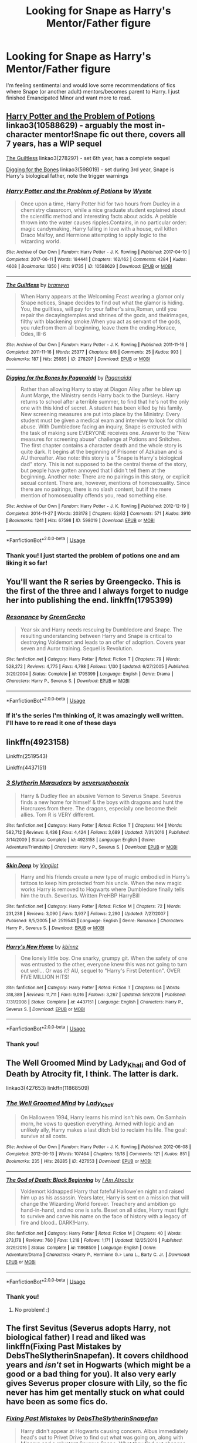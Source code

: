 #+TITLE: Looking for Snape as Harry's Mentor/Father figure

* Looking for Snape as Harry's Mentor/Father figure
:PROPERTIES:
:Author: Nersirk
:Score: 3
:DateUnix: 1554602634.0
:DateShort: 2019-Apr-07
:FlairText: Request
:END:
I'm feeling sentimental and would love some recommendations of fics where Snape (or another adult) mentors/becomes parent to Harry. I just finished Emancipated Minor and want more to read.


** [[https://archiveofourown.org/works/10588629][Harry Potter and the Problem of Potions]] linkao3(10588629) - arguably the most in-character mentor!Snape fic out there, covers all 7 years, has a WIP sequel

[[https://archiveofourown.org/works/278297][The Guiltless]] linkao3(278297) - set 6th year, has a complete sequel

[[https://archiveofourown.org/works/598019][Digging for the Bones]] linkao3(598019) - set during 3rd year, Snape is Harry's biological father, note the trigger warnings
:PROPERTIES:
:Author: siderumincaelo
:Score: 5
:DateUnix: 1554609981.0
:DateShort: 2019-Apr-07
:END:

*** [[https://archiveofourown.org/works/10588629][*/Harry Potter and the Problem of Potions/*]] by [[https://www.archiveofourown.org/users/Wyste/pseuds/Wyste][/Wyste/]]

#+begin_quote
  Once upon a time, Harry Potter hid for two hours from Dudley in a chemistry classroom, while a nice graduate student explained about the scientific method and interesting facts about acids. A pebble thrown into the water causes ripples.Contains, in no particular order: magic candymaking, Harry falling in love with a house, evil kitten Draco Malfoy, and Hermione attempting to apply logic to the wizarding world.
#+end_quote

^{/Site/:} ^{Archive} ^{of} ^{Our} ^{Own} ^{*|*} ^{/Fandom/:} ^{Harry} ^{Potter} ^{-} ^{J.} ^{K.} ^{Rowling} ^{*|*} ^{/Published/:} ^{2017-04-10} ^{*|*} ^{/Completed/:} ^{2017-06-11} ^{*|*} ^{/Words/:} ^{184441} ^{*|*} ^{/Chapters/:} ^{162/162} ^{*|*} ^{/Comments/:} ^{4284} ^{*|*} ^{/Kudos/:} ^{4608} ^{*|*} ^{/Bookmarks/:} ^{1350} ^{*|*} ^{/Hits/:} ^{91735} ^{*|*} ^{/ID/:} ^{10588629} ^{*|*} ^{/Download/:} ^{[[https://archiveofourown.org/downloads/10588629/Harry%20Potter%20and%20the.epub?updated_at=1545136568][EPUB]]} ^{or} ^{[[https://archiveofourown.org/downloads/10588629/Harry%20Potter%20and%20the.mobi?updated_at=1545136568][MOBI]]}

--------------

[[https://archiveofourown.org/works/278297][*/The Guiltless/*]] by [[https://www.archiveofourown.org/users/branwyn/pseuds/branwyn][/branwyn/]]

#+begin_quote
  When Harry appears at the Welcoming Feast wearing a glamor only Snape notices, Snape decides to find out what the glamor is hiding. You, the guiltless, will pay for your father's sins,Roman, until you repair the decayingtemples and shrines of the gods, and theirimages, filthy with blackening smoke.When you act as servant of the gods, you rule:from them all beginning, leave them the ending.Horace, Odes, III-6
#+end_quote

^{/Site/:} ^{Archive} ^{of} ^{Our} ^{Own} ^{*|*} ^{/Fandom/:} ^{Harry} ^{Potter} ^{-} ^{J.} ^{K.} ^{Rowling} ^{*|*} ^{/Published/:} ^{2011-11-16} ^{*|*} ^{/Completed/:} ^{2011-11-16} ^{*|*} ^{/Words/:} ^{25377} ^{*|*} ^{/Chapters/:} ^{8/8} ^{*|*} ^{/Comments/:} ^{25} ^{*|*} ^{/Kudos/:} ^{993} ^{*|*} ^{/Bookmarks/:} ^{187} ^{*|*} ^{/Hits/:} ^{25685} ^{*|*} ^{/ID/:} ^{278297} ^{*|*} ^{/Download/:} ^{[[https://archiveofourown.org/downloads/278297/The%20Guiltless.epub?updated_at=1387588309][EPUB]]} ^{or} ^{[[https://archiveofourown.org/downloads/278297/The%20Guiltless.mobi?updated_at=1387588309][MOBI]]}

--------------

[[https://archiveofourown.org/works/598019][*/Digging for the Bones by Paganaidd/*]] by [[https://www.archiveofourown.org/users/Paganaidd/pseuds/Paganaidd][/Paganaidd/]]

#+begin_quote
  Rather than allowing Harry to stay at Diagon Alley after he blew up Aunt Marge, the Ministry sends Harry back to the Dursleys. Harry returns to school after a terrible summer, to find that he's not the only one with this kind of secret. A student has been killed by his family. New screening measures are put into place by the Ministry: Every student must be given a medical exam and interview to look for child abuse. With Dumbledore facing an inquiry, Snape is entrusted with the task of making sure EVERYONE receives one. Answer to the "New measures for screening abuse" challenge at Potions and Snitches. The first chapter contains a character death and the whole story is quite dark. It begins at the beginning of Prisoner of Azkaban and is AU thereafter. Also note: this story is a "Snape is Harry's biological dad" story. This is not supposed to be the central theme of the story, but people have gotten annoyed that I didn't tell them at the beginning. Another note: There are no pairings in this story, or explicit sexual content. There are, however, mentions of homosexuality. Since there are no pairings, there is no slash content, but if the mere mention of homosexuality offends you, read something else.
#+end_quote

^{/Site/:} ^{Archive} ^{of} ^{Our} ^{Own} ^{*|*} ^{/Fandom/:} ^{Harry} ^{Potter} ^{-} ^{J.} ^{K.} ^{Rowling} ^{*|*} ^{/Published/:} ^{2012-12-19} ^{*|*} ^{/Completed/:} ^{2014-11-27} ^{*|*} ^{/Words/:} ^{203178} ^{*|*} ^{/Chapters/:} ^{62/62} ^{*|*} ^{/Comments/:} ^{571} ^{*|*} ^{/Kudos/:} ^{3910} ^{*|*} ^{/Bookmarks/:} ^{1241} ^{*|*} ^{/Hits/:} ^{67598} ^{*|*} ^{/ID/:} ^{598019} ^{*|*} ^{/Download/:} ^{[[https://archiveofourown.org/downloads/598019/Digging%20for%20the%20Bones%20by.epub?updated_at=1519395487][EPUB]]} ^{or} ^{[[https://archiveofourown.org/downloads/598019/Digging%20for%20the%20Bones%20by.mobi?updated_at=1519395487][MOBI]]}

--------------

*FanfictionBot*^{2.0.0-beta} | [[https://github.com/tusing/reddit-ffn-bot/wiki/Usage][Usage]]
:PROPERTIES:
:Author: FanfictionBot
:Score: 1
:DateUnix: 1554610013.0
:DateShort: 2019-Apr-07
:END:


*** Thank you! I just started the problem of potions one and am liking it so far!
:PROPERTIES:
:Author: Nersirk
:Score: 1
:DateUnix: 1554670259.0
:DateShort: 2019-Apr-08
:END:


** You'll want the R series by Greengecko. This is the first of the three and I always forget to nudge her into publishing the end. linkffn(1795399)
:PROPERTIES:
:Author: vash3g
:Score: 5
:DateUnix: 1554609288.0
:DateShort: 2019-Apr-07
:END:

*** [[https://www.fanfiction.net/s/1795399/1/][*/Resonance/*]] by [[https://www.fanfiction.net/u/562135/GreenGecko][/GreenGecko/]]

#+begin_quote
  Year six and Harry needs rescuing by Dumbledore and Snape. The resulting understanding between Harry and Snape is critical to destroying Voldemort and leads to an offer of adoption. Covers year seven and Auror training. Sequel is Revolution.
#+end_quote

^{/Site/:} ^{fanfiction.net} ^{*|*} ^{/Category/:} ^{Harry} ^{Potter} ^{*|*} ^{/Rated/:} ^{Fiction} ^{T} ^{*|*} ^{/Chapters/:} ^{79} ^{*|*} ^{/Words/:} ^{528,272} ^{*|*} ^{/Reviews/:} ^{4,775} ^{*|*} ^{/Favs/:} ^{4,798} ^{*|*} ^{/Follows/:} ^{1,130} ^{*|*} ^{/Updated/:} ^{6/27/2005} ^{*|*} ^{/Published/:} ^{3/29/2004} ^{*|*} ^{/Status/:} ^{Complete} ^{*|*} ^{/id/:} ^{1795399} ^{*|*} ^{/Language/:} ^{English} ^{*|*} ^{/Genre/:} ^{Drama} ^{*|*} ^{/Characters/:} ^{Harry} ^{P.,} ^{Severus} ^{S.} ^{*|*} ^{/Download/:} ^{[[http://www.ff2ebook.com/old/ffn-bot/index.php?id=1795399&source=ff&filetype=epub][EPUB]]} ^{or} ^{[[http://www.ff2ebook.com/old/ffn-bot/index.php?id=1795399&source=ff&filetype=mobi][MOBI]]}

--------------

*FanfictionBot*^{2.0.0-beta} | [[https://github.com/tusing/reddit-ffn-bot/wiki/Usage][Usage]]
:PROPERTIES:
:Author: FanfictionBot
:Score: 1
:DateUnix: 1554609302.0
:DateShort: 2019-Apr-07
:END:


*** If it's the series I'm thinking of, it was amazingly well written. I'll have to re read it one of these days
:PROPERTIES:
:Author: Nersirk
:Score: 1
:DateUnix: 1554670296.0
:DateShort: 2019-Apr-08
:END:


** linkffn(4923158)

Linkffn(2519543)

Linkffn(4437151)
:PROPERTIES:
:Author: LiriStorm
:Score: 3
:DateUnix: 1554633988.0
:DateShort: 2019-Apr-07
:END:

*** [[https://www.fanfiction.net/s/4923158/1/][*/3 Slytherin Marauders/*]] by [[https://www.fanfiction.net/u/714311/severusphoenix][/severusphoenix/]]

#+begin_quote
  Harry & Dudley flee an abusive Vernon to Severus Snape. Severus finds a new home for himself & the boys with dragons and hunt the Horcruxes from there. The dragons, especially one become their allies. Tom R is VERY different.
#+end_quote

^{/Site/:} ^{fanfiction.net} ^{*|*} ^{/Category/:} ^{Harry} ^{Potter} ^{*|*} ^{/Rated/:} ^{Fiction} ^{T} ^{*|*} ^{/Chapters/:} ^{144} ^{*|*} ^{/Words/:} ^{582,712} ^{*|*} ^{/Reviews/:} ^{6,436} ^{*|*} ^{/Favs/:} ^{4,424} ^{*|*} ^{/Follows/:} ^{3,689} ^{*|*} ^{/Updated/:} ^{7/31/2016} ^{*|*} ^{/Published/:} ^{3/14/2009} ^{*|*} ^{/Status/:} ^{Complete} ^{*|*} ^{/id/:} ^{4923158} ^{*|*} ^{/Language/:} ^{English} ^{*|*} ^{/Genre/:} ^{Adventure/Friendship} ^{*|*} ^{/Characters/:} ^{Harry} ^{P.,} ^{Severus} ^{S.} ^{*|*} ^{/Download/:} ^{[[http://www.ff2ebook.com/old/ffn-bot/index.php?id=4923158&source=ff&filetype=epub][EPUB]]} ^{or} ^{[[http://www.ff2ebook.com/old/ffn-bot/index.php?id=4923158&source=ff&filetype=mobi][MOBI]]}

--------------

[[https://www.fanfiction.net/s/2519543/1/][*/Skin Deep/*]] by [[https://www.fanfiction.net/u/868808/Vingilot][/Vingilot/]]

#+begin_quote
  Harry and his friends create a new type of magic embodied in Harry's tattoos to keep him protected from his uncle. When the new magic works Harry is removed to Hogwarts where Dumbledore finally tells him the truth. Severitus. Written PreHBP HarryBill
#+end_quote

^{/Site/:} ^{fanfiction.net} ^{*|*} ^{/Category/:} ^{Harry} ^{Potter} ^{*|*} ^{/Rated/:} ^{Fiction} ^{M} ^{*|*} ^{/Chapters/:} ^{72} ^{*|*} ^{/Words/:} ^{231,238} ^{*|*} ^{/Reviews/:} ^{3,090} ^{*|*} ^{/Favs/:} ^{3,937} ^{*|*} ^{/Follows/:} ^{2,290} ^{*|*} ^{/Updated/:} ^{7/27/2007} ^{*|*} ^{/Published/:} ^{8/5/2005} ^{*|*} ^{/id/:} ^{2519543} ^{*|*} ^{/Language/:} ^{English} ^{*|*} ^{/Genre/:} ^{Romance} ^{*|*} ^{/Characters/:} ^{Harry} ^{P.,} ^{Severus} ^{S.} ^{*|*} ^{/Download/:} ^{[[http://www.ff2ebook.com/old/ffn-bot/index.php?id=2519543&source=ff&filetype=epub][EPUB]]} ^{or} ^{[[http://www.ff2ebook.com/old/ffn-bot/index.php?id=2519543&source=ff&filetype=mobi][MOBI]]}

--------------

[[https://www.fanfiction.net/s/4437151/1/][*/Harry's New Home/*]] by [[https://www.fanfiction.net/u/1577900/kbinnz][/kbinnz/]]

#+begin_quote
  One lonely little boy. One snarky, grumpy git. When the safety of one was entrusted to the other, everyone knew this was not going to turn out well... Or was it? AU, sequel to "Harry's First Detention". OVER FIVE MILLION HITS!
#+end_quote

^{/Site/:} ^{fanfiction.net} ^{*|*} ^{/Category/:} ^{Harry} ^{Potter} ^{*|*} ^{/Rated/:} ^{Fiction} ^{T} ^{*|*} ^{/Chapters/:} ^{64} ^{*|*} ^{/Words/:} ^{318,389} ^{*|*} ^{/Reviews/:} ^{11,711} ^{*|*} ^{/Favs/:} ^{9,016} ^{*|*} ^{/Follows/:} ^{3,267} ^{*|*} ^{/Updated/:} ^{5/9/2016} ^{*|*} ^{/Published/:} ^{7/31/2008} ^{*|*} ^{/Status/:} ^{Complete} ^{*|*} ^{/id/:} ^{4437151} ^{*|*} ^{/Language/:} ^{English} ^{*|*} ^{/Characters/:} ^{Harry} ^{P.,} ^{Severus} ^{S.} ^{*|*} ^{/Download/:} ^{[[http://www.ff2ebook.com/old/ffn-bot/index.php?id=4437151&source=ff&filetype=epub][EPUB]]} ^{or} ^{[[http://www.ff2ebook.com/old/ffn-bot/index.php?id=4437151&source=ff&filetype=mobi][MOBI]]}

--------------

*FanfictionBot*^{2.0.0-beta} | [[https://github.com/tusing/reddit-ffn-bot/wiki/Usage][Usage]]
:PROPERTIES:
:Author: FanfictionBot
:Score: 1
:DateUnix: 1554634003.0
:DateShort: 2019-Apr-07
:END:


*** Thank you!
:PROPERTIES:
:Author: Nersirk
:Score: 1
:DateUnix: 1554670322.0
:DateShort: 2019-Apr-08
:END:


** The Well Groomed Mind by Lady_Khali and God of Death by Atrocity fit, I think. The latter is dark.

linkao3(427653) linkffn(11868509)
:PROPERTIES:
:Author: Macallion
:Score: 2
:DateUnix: 1554669397.0
:DateShort: 2019-Apr-08
:END:

*** [[https://archiveofourown.org/works/427653][*/The Well Groomed Mind/*]] by [[https://www.archiveofourown.org/users/Lady_Khali/pseuds/Lady_Khali][/Lady_Khali/]]

#+begin_quote
  On Halloween 1994, Harry learns his mind isn't his own. On Samhain morn, he vows to question everything. Armed with logic and an unlikely ally, Harry makes a last ditch bid to reclaim his life. The goal: survive at all costs.
#+end_quote

^{/Site/:} ^{Archive} ^{of} ^{Our} ^{Own} ^{*|*} ^{/Fandom/:} ^{Harry} ^{Potter} ^{-} ^{J.} ^{K.} ^{Rowling} ^{*|*} ^{/Published/:} ^{2012-06-08} ^{*|*} ^{/Completed/:} ^{2012-06-13} ^{*|*} ^{/Words/:} ^{107464} ^{*|*} ^{/Chapters/:} ^{18/18} ^{*|*} ^{/Comments/:} ^{121} ^{*|*} ^{/Kudos/:} ^{851} ^{*|*} ^{/Bookmarks/:} ^{235} ^{*|*} ^{/Hits/:} ^{28285} ^{*|*} ^{/ID/:} ^{427653} ^{*|*} ^{/Download/:} ^{[[https://archiveofourown.org/downloads/427653/The%20Well%20Groomed%20Mind.epub?updated_at=1554329965][EPUB]]} ^{or} ^{[[https://archiveofourown.org/downloads/427653/The%20Well%20Groomed%20Mind.mobi?updated_at=1554329965][MOBI]]}

--------------

[[https://www.fanfiction.net/s/11868509/1/][*/The God of Death: Black Beginning/*]] by [[https://www.fanfiction.net/u/2306275/I-Am-Atrocity][/I Am Atrocity/]]

#+begin_quote
  Voldemort kidnapped Harry that fateful Hallowe'en night and raised him up as his assassin. Years later, Harry is sent on a mission that will change the Wizarding World forever. Treachery and ambition go hand-in-hand, and no one is safe. Beset on all sides, Harry must fight to survive and carve his name on the face of history with a legacy of fire and blood.. DARK!Harry.
#+end_quote

^{/Site/:} ^{fanfiction.net} ^{*|*} ^{/Category/:} ^{Harry} ^{Potter} ^{*|*} ^{/Rated/:} ^{Fiction} ^{M} ^{*|*} ^{/Chapters/:} ^{40} ^{*|*} ^{/Words/:} ^{273,178} ^{*|*} ^{/Reviews/:} ^{760} ^{*|*} ^{/Favs/:} ^{1,218} ^{*|*} ^{/Follows/:} ^{1,171} ^{*|*} ^{/Updated/:} ^{12/25/2016} ^{*|*} ^{/Published/:} ^{3/29/2016} ^{*|*} ^{/Status/:} ^{Complete} ^{*|*} ^{/id/:} ^{11868509} ^{*|*} ^{/Language/:} ^{English} ^{*|*} ^{/Genre/:} ^{Adventure/Drama} ^{*|*} ^{/Characters/:} ^{<Harry} ^{P.,} ^{Hermione} ^{G.>} ^{Luna} ^{L.,} ^{Barty} ^{C.} ^{Jr.} ^{*|*} ^{/Download/:} ^{[[http://www.ff2ebook.com/old/ffn-bot/index.php?id=11868509&source=ff&filetype=epub][EPUB]]} ^{or} ^{[[http://www.ff2ebook.com/old/ffn-bot/index.php?id=11868509&source=ff&filetype=mobi][MOBI]]}

--------------

*FanfictionBot*^{2.0.0-beta} | [[https://github.com/tusing/reddit-ffn-bot/wiki/Usage][Usage]]
:PROPERTIES:
:Author: FanfictionBot
:Score: 1
:DateUnix: 1554669413.0
:DateShort: 2019-Apr-08
:END:


*** Thank you!
:PROPERTIES:
:Author: Nersirk
:Score: 1
:DateUnix: 1554670333.0
:DateShort: 2019-Apr-08
:END:

**** No problem! :)
:PROPERTIES:
:Author: Macallion
:Score: 1
:DateUnix: 1554672409.0
:DateShort: 2019-Apr-08
:END:


** The first Sevitus (Severus adopts Harry, not biological father) I read and liked was linkffn(Fixing Past Mistakes by DebsTheSlytherinSnapefan). It covers childhood years and /isn't/ set in Hogwarts (which might be a good or a bad thing for you). It also very early gives Severus proper closure with Lily, so the fic never has him get mentally stuck on what could have been as some fics do.
:PROPERTIES:
:Author: Fredrik1994
:Score: 2
:DateUnix: 1554899524.0
:DateShort: 2019-Apr-10
:END:

*** [[https://www.fanfiction.net/s/10101403/1/][*/Fixing Past Mistakes/*]] by [[https://www.fanfiction.net/u/1304480/DebsTheSlytherinSnapefan][/DebsTheSlytherinSnapefan/]]

#+begin_quote
  Harry didn't appear at Hogwarts causing concern. Albus immediately head's out to Privet Drive to find out what was going on, along with Minerva and a reluctant Severus Snape. What they find out changes everything for everyone in the wizarding world. Is there a chance for anyone to go back and fix past mistakes? is there any hope at all for the magical world? COMPLETE
#+end_quote

^{/Site/:} ^{fanfiction.net} ^{*|*} ^{/Category/:} ^{Harry} ^{Potter} ^{*|*} ^{/Rated/:} ^{Fiction} ^{T} ^{*|*} ^{/Chapters/:} ^{52} ^{*|*} ^{/Words/:} ^{230,505} ^{*|*} ^{/Reviews/:} ^{6,890} ^{*|*} ^{/Favs/:} ^{7,712} ^{*|*} ^{/Follows/:} ^{7,491} ^{*|*} ^{/Updated/:} ^{6/27/2017} ^{*|*} ^{/Published/:} ^{2/11/2014} ^{*|*} ^{/Status/:} ^{Complete} ^{*|*} ^{/id/:} ^{10101403} ^{*|*} ^{/Language/:} ^{English} ^{*|*} ^{/Characters/:} ^{Harry} ^{P.,} ^{Severus} ^{S.,} ^{Albus} ^{D.,} ^{Minerva} ^{M.} ^{*|*} ^{/Download/:} ^{[[http://www.ff2ebook.com/old/ffn-bot/index.php?id=10101403&source=ff&filetype=epub][EPUB]]} ^{or} ^{[[http://www.ff2ebook.com/old/ffn-bot/index.php?id=10101403&source=ff&filetype=mobi][MOBI]]}

--------------

*FanfictionBot*^{2.0.0-beta} | [[https://github.com/tusing/reddit-ffn-bot/wiki/Usage][Usage]]
:PROPERTIES:
:Author: FanfictionBot
:Score: 1
:DateUnix: 1554899547.0
:DateShort: 2019-Apr-10
:END:


** I love Mentor Snape fics, half my HP bookmarks are in this tropeland.

The Best Revenge is a Hufflepuff Harry, Snape as mentor/dad fic, has a sequel and is really good read. Maybe not the best best written, but the concepts are worth it. Pretty sure Snape ends up with Charity in book 2, but its primarily a gen fic with that being a minor thing in the background. [[https://www.fanfiction.net/s/4912291/1/The-Best-Revenge]]

​

[[https://archiveofourown.org/works/7646305]] Snakes Start to Sing is good, if you don't mind Drarry (Mind, only book one is finished, so they are 11 and there isn't much Drarry there). Book two has only 1 chapter and hasn't been updated since Nov tho.

​

[[https://archiveofourown.org/works/9323225/chapters/21128351]] Meaning of Mistletoe is an amazing story (its Sev/Lupin, with the sequel being Drarry) where Snape kidnaps Harry from the Dursley's at 4 and him and Lupin raise him in secret-its a LF with 1-2 sequels if I recall, and really well done, I rec it to everyone I know.
:PROPERTIES:
:Author: Murphyslauw
:Score: 2
:DateUnix: 1555162170.0
:DateShort: 2019-Apr-13
:END:

*** Thank you!
:PROPERTIES:
:Author: Nersirk
:Score: 1
:DateUnix: 1555273229.0
:DateShort: 2019-Apr-15
:END:
